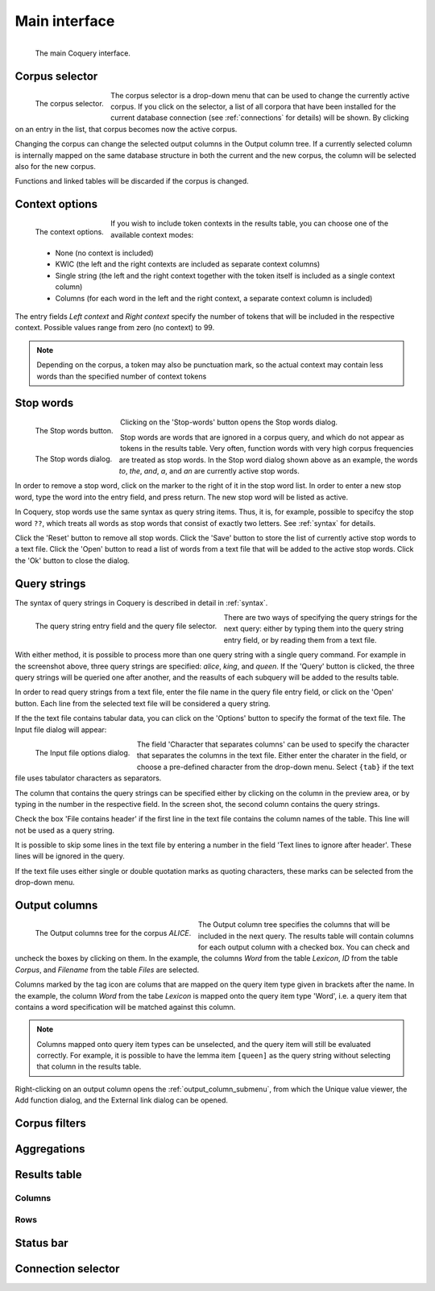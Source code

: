 .. title:: Coquery Documentation: Main interface

.. _interface:

Main interface
##############

.. figure:: ../../_static/interface/interface.png
    :align: left
    
    The main Coquery interface.

Corpus selector
+++++++++++++++

.. figure:: ../../_static/interface/corpus_select.png
    :align: left
    
    The corpus selector.

The corpus selector is a drop-down menu that can be used to change the 
currently active corpus. If you click on the selector, a list of all corpora
that have been installed for the current database connection (see 
:ref:`connections` for details) will be shown. By clicking on an entry in 
the list, that corpus becomes now the active corpus. 

Changing the corpus can change the selected output columns in the Output 
column tree. If a currently selected column is internally mapped on the same 
database structure in both the current and the new corpus, the column will be
selected also for the new corpus.

Functions and linked tables will be discarded if the corpus is changed.

Context options
+++++++++++++++

.. figure:: ../../_static/interface/contexts.png
    :align: left
    
    The context options.

If you wish to include token contexts in the results table, you can choose
one of the available context modes:
    
    * None (no context is included)
    * KWIC (the left and the right contexts are included as separate context 
      columns)
    * Single string (the left and the right context together with the token 
      itself is included as a single context column)
    * Columns (for each word in the left and the right context, a separate 
      context column is included)

The entry fields *Left context* and *Right context* specify the number of 
tokens that will be included in the respective context. Possible values range 
from zero (no context) to 99. 

.. Note::
    Depending on the corpus, a token may also be punctuation mark, so the 
    actual context may contain less words than the specified number of 
    context tokens

Stop words
++++++++++

.. figure:: ../../_static/interface/stopwords_button.png
    :align: left
    
    The Stop words button.

Clicking on the 'Stop-words' button opens the Stop words dialog.

.. figure:: ../../_static/interface/stopwords.png
    :align: left
    
    The Stop words dialog.

Stop words are words that are ignored in a corpus query, and which do not 
appear as tokens in the results table. Very often, function words with very 
high corpus frequencies are treated as stop words. In the Stop word dialog 
shown above as an example, the words *to*, *the*, *and*, *a*, and *an* are 
currently active stop words.

In order to remove a stop word, click on the marker to the right of it in the
stop word list. In order to enter a new stop word, type the word into the 
entry field, and press return. The new stop word will be listed as active. 

In Coquery, stop words use the same syntax as query string items. Thus, it 
is, for example, possible to specifcy the stop word ``??``, which treats all 
words as stop words that consist of exactly two letters. See :ref:`syntax` 
for details.

Click the 'Reset' button to remove all stop words. Click the 'Save' button to 
store the list of currently active stop words to a text file. Click the 
'Open' button to read a list of words from a text file that will be added to 
the active stop words. Click the 'Ok' button to close the dialog.

Query strings
+++++++++++++

The syntax of query strings in Coquery is described in detail in :ref:`syntax`.

.. figure:: ../../_static/interface/queries.png
    :align: left
    
    The query string entry field and the query file selector.

There are two ways of specifying the query strings for the next query: either 
by typing them into the query string entry field, or by reading them from a 
text file. 

With either method, it is possible to process more than one query string with
a single query command. For example in the screenshot above, three query 
strings are specified: *alice*, *king*, and *queen*. If the 'Query' button is 
clicked, the three query strings will be queried one after another, and the 
reasults of each subquery will be added to the results table.

In order to read query strings from a text file, enter the file name in the 
query file entry field, or click on the 'Open' button. Each line from the 
selected text file will be considered a query string. 

If the the text file contains tabular data, you can click on the 'Options' 
button to specify the format of the text file. The Input file dialog will 
appear:
    
.. figure:: ../../_static/interface/csvoptions.png
    :align: left
    
    The Input file options dialog.

The field 'Character that separates columns' can be used to specify the 
character that separates the columns in the text file. Either enter the 
charater in the field, or choose a pre-defined character from the drop-down
menu. Select ``{tab}`` if the text file uses tabulator characters as
separators.

The column that contains the query strings can be specified either by 
clicking on the column in the preview area, or by typing in the number in 
the respective field. In the screen shot, the second column contains the 
query strings.

Check the box 'File contains header' if the first line in the text file 
contains the column names of the table. This line will not be used as a 
query string.

It is possible to skip some lines in the text file by entering a number in 
the field 'Text lines to ignore after header'. These lines will be ignored in 
the query.

If the text file uses either single or double quotation marks as quoting 
characters, these marks can be selected from the drop-down menu.

Output columns
++++++++++++++

.. figure:: ../../_static/interface/output_options.png
    :align: left
    
    The Output columns tree for the corpus *ALICE*.

The Output column tree specifies the columns that will be included in the
next query. The results table will contain columns for each output column 
with a checked box. You can check and uncheck the boxes by clicking on them. 
In the example, the columns *Word* from the table *Lexicon*, *ID* from the 
table *Corpus*, and *Filename* from the table *Files* are selected.

.. |tag| image:: /../coquery/icons/small-n-flat/PNG/tag.png

Columns marked by the tag icon |tag| are colums that are mapped on the query 
item type given in brackets after the name. In the example, the column *Word* 
from the tabe *Lexicon* is mapped onto the query item type 'Word', i.e. a 
query item that contains a word specification will be matched against this 
column. 

.. Note::
    Columns mapped onto query item types can be unselected, and the query 
    item will still be evaluated correctly. For example, it is possible to 
    have the lemma item ``[queen]`` as the query string without selecting 
    that column in the results table.

Right-clicking on an output column opens the :ref:`output_column_submenu`, 
from which the Unique value viewer, the Add function dialog, and the 
External link dialog can be opened.

Corpus filters
++++++++++++++

Aggregations
++++++++++++

Results table
+++++++++++++

Columns
~~~~~~~

Rows
~~~~

Status bar
++++++++++

Connection selector
+++++++++++++++++++